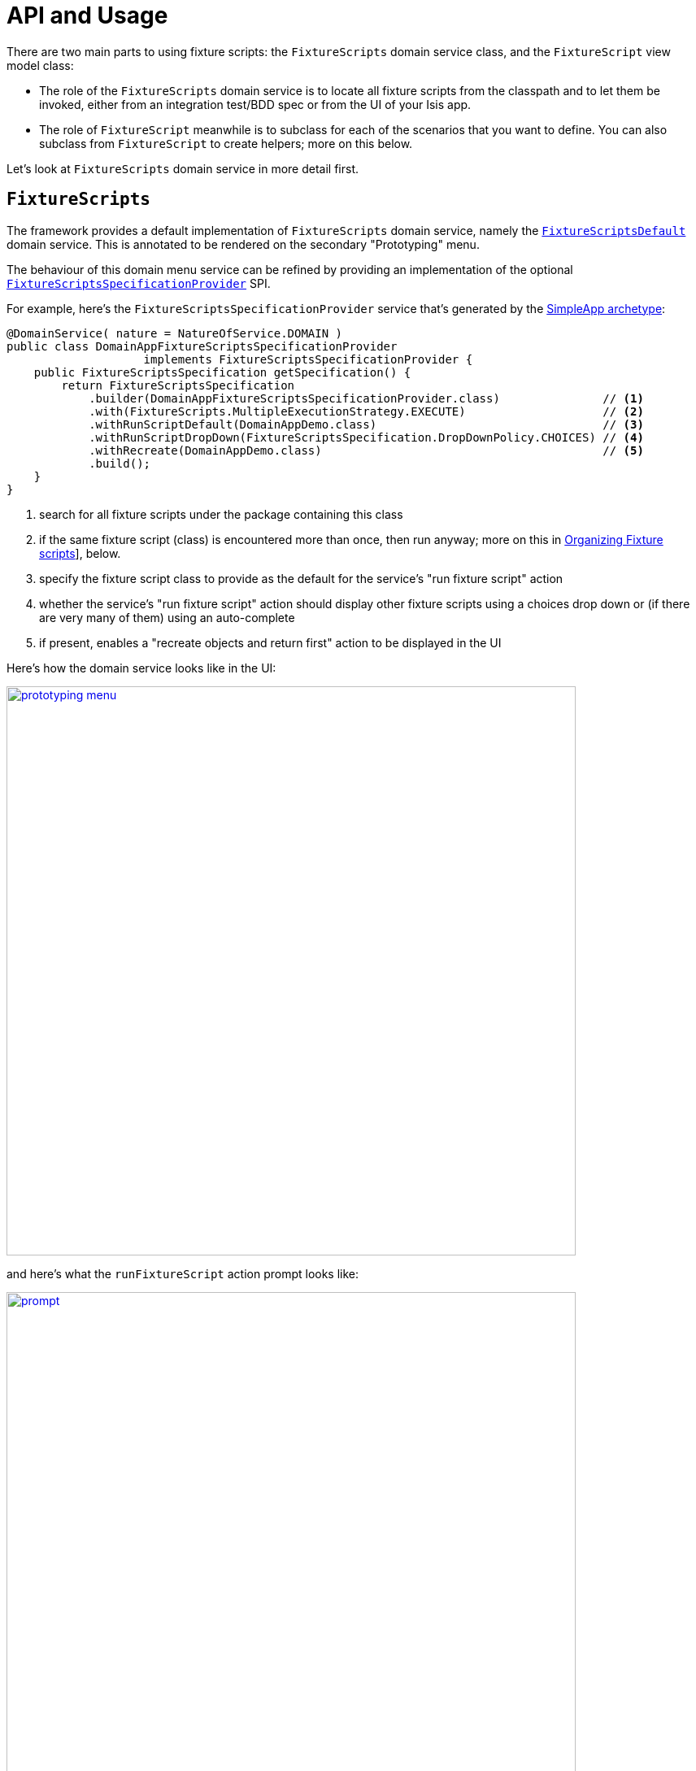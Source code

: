 [[_ugtst_fixture-scripts_api-and-usage]]
= API and Usage
:Notice: Licensed to the Apache Software Foundation (ASF) under one or more contributor license agreements. See the NOTICE file distributed with this work for additional information regarding copyright ownership. The ASF licenses this file to you under the Apache License, Version 2.0 (the "License"); you may not use this file except in compliance with the License. You may obtain a copy of the License at. http://www.apache.org/licenses/LICENSE-2.0 . Unless required by applicable law or agreed to in writing, software distributed under the License is distributed on an "AS IS" BASIS, WITHOUT WARRANTIES OR  CONDITIONS OF ANY KIND, either express or implied. See the License for the specific language governing permissions and limitations under the License.
:_basedir: ../../
:_imagesdir: images/


There are two main parts to using fixture scripts: the `FixtureScripts` domain service class, and the `FixtureScript` view model class:

* The role of the `FixtureScripts` domain service is to locate all fixture scripts from the classpath and to let them be invoked, either from an integration test/BDD spec or from the UI of your Isis app.

* The role of `FixtureScript` meanwhile is to subclass for each of the scenarios that you want to define.
You can also subclass from `FixtureScript` to create helpers; more on this below.

Let's look at `FixtureScripts` domain service in more detail first.

[[_ugtst_fixture-scripts_api-and-usage_FixtureScripts]]
== `FixtureScripts`

The framework provides a default implementation of `FixtureScripts` domain service, namely the xref:../rgsvc/rgsvc.adoc#_rgsvc_testing_FixtureScripts[`FixtureScriptsDefault`] domain service.
This is annotated to be rendered on the secondary "Prototyping" menu.

The behaviour of this domain menu service can be refined by providing an implementation of the optional xref:../rgsvc/rgsvc.adoc#_rgsvc_testing_FixtureScriptsSpecificationProvider[`FixtureScriptsSpecificationProvider`] SPI.

For example, here's the `FixtureScriptsSpecificationProvider` service that's generated by the xref:../ugfun/ugfun.adoc#_ugfun_getting-started_simpleapp-archetype[SimpleApp archetype]:

[source,java]
----
@DomainService( nature = NatureOfService.DOMAIN )
public class DomainAppFixtureScriptsSpecificationProvider
                    implements FixtureScriptsSpecificationProvider {
    public FixtureScriptsSpecification getSpecification() {
        return FixtureScriptsSpecification
            .builder(DomainAppFixtureScriptsSpecificationProvider.class)               // <1>
            .with(FixtureScripts.MultipleExecutionStrategy.EXECUTE)                    // <2>
            .withRunScriptDefault(DomainAppDemo.class)                                 // <3>
            .withRunScriptDropDown(FixtureScriptsSpecification.DropDownPolicy.CHOICES) // <4>
            .withRecreate(DomainAppDemo.class)                                         // <5>
            .build();
    }
}
----
<1> search for all fixture scripts under the package containing this class
<2> if the same fixture script (class) is encountered more than once, then run anyway; more on this in xref:../ugtst/ugtst.adoc#__ugtst_fixture-scripts_api-and-usage_organizing[Organizing Fixture scripts]], below.
<3> specify the fixture script class to provide as the default for the service's "run fixture script" action
<4> whether the service's "run fixture script" action should display other fixture scripts using a choices drop down or (if there are very many of them) using an auto-complete
<5> if present, enables a "recreate objects and return first" action to be displayed in the UI


Here's how the domain service looks like in the UI:

image::{_imagesdir}testing/fixture-scripts/prototyping-menu.png[width="700px",link="{_imagesdir}testing/fixture-scripts/prototyping-menu.png"]

and here's what the `runFixtureScript` action prompt looks like:

image::{_imagesdir}testing/fixture-scripts/prompt.png[width="700px",link="{_imagesdir}testing/fixture-scripts/prompt.png"]


when this is executed, the resultant objects (actually, instances of FixtureResult`) are shown in the UI:

image::{_imagesdir}testing/fixture-scripts/result-list.png[width="700px",link="{_imagesdir}testing/fixture-scripts/result-list.png"]



If you had defined many fixture scripts then a drop-down might become unwieldy, in which case your code would probably override the `autoComplete...())` instead:

[source,java]
----
    @Override
    public List<FixtureScript> autoComplete0RunFixtureScript(final @MinLength(1) String searchArg) {
        return super.autoComplete0RunFixtureScript(searchArg);
    }

----

You are free, of course, to add additional "convenience" actions into it if you wish for the most commonly used/demo'd setups ; you'll find that the xref:../ugfun/ugfun.adoc#_ugfun_getting-started_simpleapp-archetype[SimpleApp archetype] adds this additional action:

[source,java]
----
    @Action(
            restrictTo = RestrictTo.PROTOTYPING
    )
    @ActionLayout(
            cssClassFa="fa fa-refresh"
    )
    @MemberOrder(sequence="20")
    public Object recreateObjectsAndReturnFirst() {
        final List<FixtureResult> run = findFixtureScriptFor(RecreateSimpleObjects.class).run(null);
        return run.get(0).getObject();
    }
----

Let's now look at the `FixtureScript` class, where there's a bit more going on.




[[_ugtst_fixture-scripts_api-and-usage_FixtureScript]]
== `FixtureScript`

A fixture script is ultimately just a block of code that can be executed, so it's up to you how you implement it to set up the system.
However, we strongly recommend that you use it to invoke actions on business objects, in essence to replay what a real-life user would have done.
That way, the fixture script will remain valid even if the underlying implementation of the system changes in the future.

For example, here's a fixture script called `RecreateSimpleObjects`.
(This used to be part of the xref:../ugfun/ugfun.adoc#_ugfun_getting-started_simpleapp-archetype[SimpleApp archetype], though the archetype now ships with a more sophisticated design, discussed below):

[source,java]
----
@lombok.Accessors(chain = true)
public class RecreateSimpleObjects extends FixtureScript {                   // <1>

    public final List<String> NAMES = Collections.unmodifiableList(Arrays.asList(
            "Foo", "Bar", "Baz", "Frodo", "Froyo",
            "Fizz", "Bip", "Bop", "Bang", "Boo"));                           // <2>
    public RecreateSimpleObjects() {
        withDiscoverability(Discoverability.DISCOVERABLE);                   // <3>
    }

    @lombok.Getter @lombok.Setter
    private Integer number;                                                  // <4>

    @lombok.Getter
    private final List<SimpleObject> simpleObjects = Lists.newArrayList();   // <5>

    @Override
    protected void execute(final ExecutionContext ec) {          // <6>
        // defaults
        final int number = defaultParam("number", ec, 3);        // <7>
        // validate
        if(number < 0 || number > NAMES.size()) {
            throw new IllegalArgumentException(
                String.format("number must be in range [0,%d)", NAMES.size()));
        }
        // execute
        ec.executeChild(this, new SimpleObjectsTearDown());      // <8>
        for (int i = 0; i < number; i++) {
            final SimpleObjectCreate fs =
                new SimpleObjectCreate().setName(NAMES.get(i));
            ec.executeChild(this, fs.getName(), fs);             // <9>
            simpleObjects.add(fs.getSimpleObject());             // <10>
        }
    }
}
----
<1> inherit from `org.apache.isis.applib.fixturescripts.FixtureScript`
<2> a hard-coded list of values for the names.
Note that the (non-ASF) link:http://platform.incode.org[Incode Platform^]'s fakedata module could also have been used
<3> whether the script is "discoverable"; in other words whether it should be rendered in the drop-down by the `FixtureScripts` service
<4> input property: the number of objects to create, up to 10; for the calling test to specify, but note this is optional and has a default (see below).
It's important that a wrapper class is used (ie `java.lang.Integer`, not `int`)
<5> output property: the generated list of objects, for the calling test to grab
<6> the mandatory execute(...) API
<7> the `defaultParam(...)` (inherited from `FixtureScript`) will default the `number` property (using Java's Reflection API) if none was specified
<8> call another fixture script (`SimpleObjectsTearDown`) using the provided `ExecutionContext`.
Note that although the fixture script is a view model, it's fine to simply instantiate it (rather than using `FactoryService#instantiate(...)`).
<9> calling another fixture script (`SimpleObjectCreate`) using the provided `ExecutionContext`
<10> adding the created object to the list, for the calling object to use.


Because this script has exposed a "number" property, it's possible to set this from within the UI.
For example:

image::{_imagesdir}testing/fixture-scripts/prompt-specifying-number.png[width="700px",link="{_imagesdir}testing/fixture-scripts/prompt-specifying-number.png"]

When this is executed, the framework will parse the text and attempt to reflectively set the corresponding properties on the fixture result.
So, in this case, when the fixture script is executed we actually get 6 objects created.



[[_ugtst_fixture-scripts_api-and-usage_using-within-tests]]
== Using within Tests

Fixture scripts can be called from integration tests just the same way that fixture scripts can call one another.

For example, here's an integration test from the xref:../ugfun/ugfun.adoc#_ugfun_getting-started_simpleapp-archetype[SimpleApp archetype]:

[source,java]
----
public class SimpleObjectIntegTest extends SimpleAppIntegTest {
    SimpleObject simpleObjectWrapped;
    @Before
    public void setUp() throws Exception {
        // given
        RecreateSimpleObjects fs =
             new RecreateSimpleObjects().setNumber(1);  // <1>
        fixtureScripts.runFixtureScript(fs, null);      // <2>

        SimpleObject simpleObjectPojo =
            fs.getSimpleObjects().get(0);               // <3>
        assertThat(simpleObjectPojo).isNotNull();

        simpleObjectWrapped = wrap(simpleObjectPojo);   // <4>
    }
    @Test
    public void accessible() throws Exception {
        // when
        final String name = simpleObjectWrapped.getName();
        // then
        assertThat(name).isEqualTo(fs.NAMES.get(0));
    }
    ...
    @Inject
    FixtureScripts fixtureScripts;                      // <5>
}
----
<1> instantiate the fixture script for this test, and configure
<2> execute the fixture script
<3> obtain the object under test from the fixture
<4> wrap the object (to simulate being interacted with through the UI)
<5> inject the `FixtureScripts` domain service (just like any other domain service)



[[_ugtst_fixture-scripts_api-and-usage_persona-and-builders]]
== Personas and Builders (`1.16.0-SNAPSHOT`)

Good integration tests are probably the best way to understand the behaviour of the domain model: better, even, than reading the code itself.
This requires though that the tests are as minimal as possible so that the developer reading the test knows that everything mentioned in the test is essential to the functionality under test.

At the same time, "Persona" instances of entity classes help the developer become familiar with the data being set up.
For example, "Steve Single" the Customer might be 21, single and no kids, whereas vs "Meghan Married-Mum" the Customer might be married 35 with 2 kids.
Using "Steve" vs "Meghan" immediately informs the developer about the particular scenario being explored.

The `PersonaWithBuilderScript` and `PersonaWithFinder` interfaces are intended to be implemented typically by "persona" enums, where each enum instance captures the essential data of some persona.
So, going back to the previous example, we might have:

[source,xml]
----
public enum Customer_persona
        implements PersonaWithBuilderScript<..>, PersonaWithFinder<..> {

    SteveSingle("Steve", "Single", 21, MaritalStatus.SINGLE, 0)
    MeghanMarriedMum("Meghan", "Married-Mum", 35, MaritalStatus.MARRIED, 2);
    ...
}
----

The `PersonaWithBuilderScript` interface means that this enum is able to act as a factory for a `BuilderScriptAbstract`.
This is a specialization of `FixtureScript` that is used to actually create the entity (customer, or whatever), using the data taken out of the enum instance:

[source,xml]
----
public interface PersonaWithBuilderScript<T, F extends BuilderScriptAbstract<T,F>>  {
    F builder();
}
----

The `PersonaWithFinder` interface meanwhile indicates that the enum can "lookup" its corresponding entity from the appropriate repository domain service:

[source,xml]
----
public interface PersonaWithFinder<T> {
    T findUsing(final ServiceRegistry2 serviceRegistry);

}
----

(As of `1.16.0-SNAPSHOT`) the xref:../ugfun/ugfun.adoc#_ugfun_getting-started_simpleapp-archetype[SimpleApp archetype] provides a sample implementation of these interfaces:

[source,java]
----
@lombok.AllArgsConstructor
public enum SimpleObject_persona
        implements PersonaWithBuilderScript<SimpleObject, SimpleObjectBuilder>,
                   PersonaWithFinder<SimpleObject> {
    FOO("Foo"),
    BAR("Bar"),
    BAZ("Baz"),
    FRODO("Frodo"),
    FROYO("Froyo"),
    FIZZ("Fizz"),
    BIP("Bip"),
    BOP("Bop"),
    BANG("Bang"),
    BOO("Boo");

    private final String name;

    @Override
    public SimpleObjectBuilder builder() {
        return new SimpleObjectBuilder().setName(name);
    }

    @Override
    public SimpleObject findUsing(final ServiceRegistry2 serviceRegistry) {
        SimpleObjectRepository simpleObjectRepository =
            serviceRegistry.lookupService(SimpleObjectRepository.class);
        return simpleObjectRepository.findByNameExact(name);
    }
}
----

where `SimpleObjectBuilder` in turn is:

[source,java]
----
@lombok.Accessors(chain = true)
public class SimpleObjectBuilder
            extends BuilderScriptAbstract<SimpleObject, SimpleObjectBuilder> {

    @lombok.Getter @lombok.Setter
    private String name;                                    // <1>

    @Override
    protected void execute(final ExecutionContext ec) {
        checkParam("name", ec, String.class);               // <2>
        object = wrap(simpleObjectMenu).create(name);
    }

    @lombok.Getter
    private SimpleObject object;                            // <3>

    @javax.inject.Inject
    SimpleObjectMenu simpleObjectMenu;
}
----
<1> The persona class should set this value (copied from its own state)
<2> the inherited "checkParam" is used to ensure that a value is set
<3> the created entity is provided as an output


This simplifies the integration tests considerably:

[source,java]
----
public class SimpleObject_IntegTest extends SimpleModuleIntegTestAbstract {

    SimpleObject simpleObject;

    @Before
    public void setUp() {
        // given
        simpleObject = fixtureScripts.runBuilderScript(SimpleObject_persona.FOO.builder());
    }

    @Test
    public void accessible() {
        // when
        final String name = wrap(simpleObject).getName();

        // then
        assertThat(name).isEqualTo(simpleObject.getName());
    }
    ...
}
----

Put together, the persona enums provide the "what" - hard-coded values for certain key data that the developer becomes very familiar with - while the builder provides the "how-to".

These builder scripts (`BuilderScriptAbstract` implementations) can be used independently of the enum personas.
And for more complex entity -where there might be many potential values that need to be provided
- the builder script can automatically default some or even all of these values.

For example, for a customer's date of birth, the buider could default to a date making the customer an adult, aged between 18 and 65, say.
For an email address or postal address, or an image, or some "lorem ipsum" text, the (non-ASF) link:http://platform.incode.org[Incode Platform^]'s fakedata module could provide randomised values.

The benefit of an intelligent builder is that it further simplifies the test.
The developer reading the test then knows that everything that has been specified exactly is of significance.
Because non-specified values are randomised and change on each run, it also decreases the chance that the test passes "by accident" (based on some lucky hard-coded input value).

